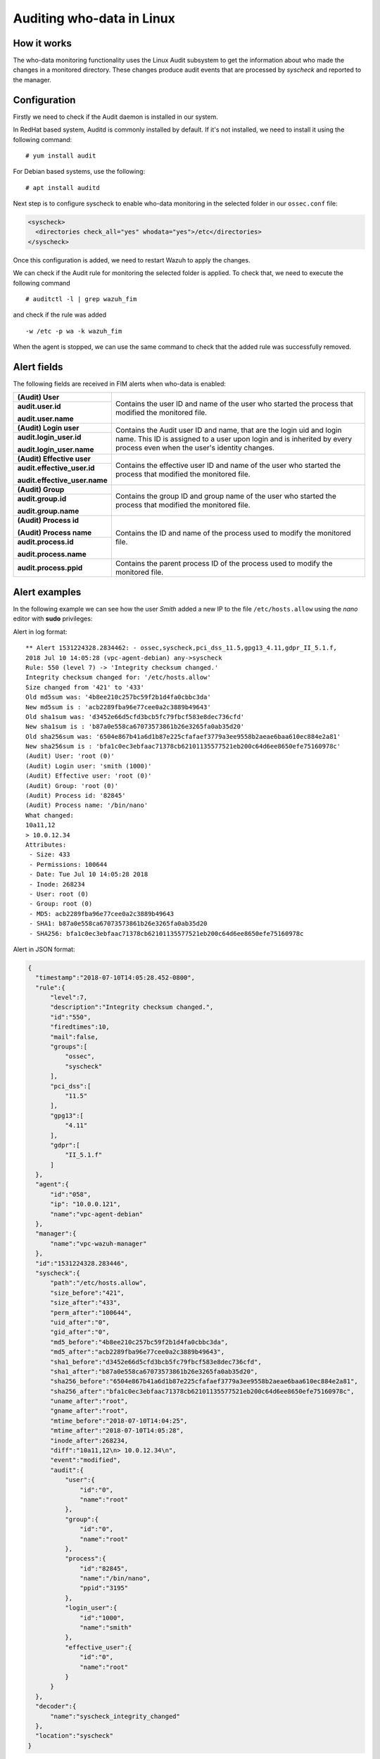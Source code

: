 .. Copyright (C) 2019 Wazuh, Inc.

.. _who-linux:

Auditing who-data in Linux
==========================

How it works
^^^^^^^^^^^^

The who-data monitoring functionality uses the Linux Audit subsystem to get the information about who made the changes in a monitored directory.
These changes produce audit events that are processed by *syscheck* and reported to the manager.

Configuration
^^^^^^^^^^^^^

Firstly we need to check if the Audit daemon is installed in our system.

In RedHat based system, Auditd is commonly installed by default. If it's not installed, we need to install it using the following command:
::

    # yum install audit

For Debian based systems, use the following:
::

    # apt install auditd

Next step is to configure syscheck to enable who-data monitoring in the selected folder in our ``ossec.conf`` file:

.. code-block:: xml

    <syscheck>
      <directories check_all="yes" whodata="yes">/etc</directories>
    </syscheck>

Once this configuration is added, we need to restart Wazuh to apply the changes.

We can check if the Audit rule for monitoring the selected folder is applied. To check that, we need to execute the following command
::

    # auditctl -l | grep wazuh_fim

and check if the rule was added
::

    -w /etc -p wa -k wazuh_fim

When the agent is stopped, we can use the same command to check that the added rule was successfully removed.

Alert fields
^^^^^^^^^^^^

The following fields are received in FIM alerts when who-data is enabled:

+------------------------------+--------------------------------------------------------------------------------------------------------------------+
| **(Audit) User**             | Contains the user ID and name of the user who started the process that modified the monitored file.                |
+------------------------------+                                                                                                                    +
| **audit.user.id**            |                                                                                                                    |
|                              |                                                                                                                    |
| **audit.user.name**          |                                                                                                                    |
+------------------------------+--------------------------------------------------------------------------------------------------------------------+
| **(Audit) Login user**       | Contains the Audit user ID and name, that are the login uid and login name.                                        |
+------------------------------+ This ID is assigned to a user upon login and is inherited by every process even when the user's identity changes.  +
| **audit.login_user.id**      |                                                                                                                    |
|                              |                                                                                                                    |
| **audit.login_user.name**    |                                                                                                                    |
+------------------------------+--------------------------------------------------------------------------------------------------------------------+
| **(Audit) Effective user**   | Contains the effective user ID and name of the user who started the process that modified the monitored file.      |
+------------------------------+                                                                                                                    +
| **audit.effective_user.id**  |                                                                                                                    |
|                              |                                                                                                                    |
| **audit.effective_user.name**|                                                                                                                    |
+------------------------------+--------------------------------------------------------------------------------------------------------------------+
| **(Audit) Group**            | Contains the group ID and group name of the user who started the process that modified the monitored file.         |
+------------------------------+                                                                                                                    +
| **audit.group.id**           |                                                                                                                    |
|                              |                                                                                                                    |
| **audit.group.name**         |                                                                                                                    |
+------------------------------+--------------------------------------------------------------------------------------------------------------------+
| **(Audit) Process id**       | Contains the ID and name of the process used to modify the monitored file.                                         |
|                              |                                                                                                                    |
| **(Audit) Process name**     |                                                                                                                    |
+------------------------------+                                                                                                                    +
| **audit.process.id**         |                                                                                                                    |
|                              |                                                                                                                    |
| **audit.process.name**       |                                                                                                                    |
+------------------------------+--------------------------------------------------------------------------------------------------------------------+
| **audit.process.ppid**       | Contains the parent process ID of the process used to modify the monitored file.                                   |
+------------------------------+--------------------------------------------------------------------------------------------------------------------+

Alert examples
^^^^^^^^^^^^^^

In the following example we can see how the user *Smith* added a new IP to the file ``/etc/hosts.allow`` using the *nano* editor with **sudo** privileges:


Alert in log format:

::

    ** Alert 1531224328.2834462: - ossec,syscheck,pci_dss_11.5,gpg13_4.11,gdpr_II_5.1.f,
    2018 Jul 10 14:05:28 (vpc-agent-debian) any->syscheck
    Rule: 550 (level 7) -> 'Integrity checksum changed.'
    Integrity checksum changed for: '/etc/hosts.allow'
    Size changed from '421' to '433'
    Old md5sum was: '4b8ee210c257bc59f2b1d4fa0cbbc3da'
    New md5sum is : 'acb2289fba96e77cee0a2c3889b49643'
    Old sha1sum was: 'd3452e66d5cfd3bcb5fc79fbcf583e8dec736cfd'
    New sha1sum is : 'b87a0e558ca67073573861b26e3265fa0ab35d20'
    Old sha256sum was: '6504e867b41a6d1b87e225cfafaef3779a3ee9558b2aeae6baa610ec884e2a81'
    New sha256sum is : 'bfa1c0ec3ebfaac71378cb62101135577521eb200c64d6ee8650efe75160978c'
    (Audit) User: 'root (0)'
    (Audit) Login user: 'smith (1000)'
    (Audit) Effective user: 'root (0)'
    (Audit) Group: 'root (0)'
    (Audit) Process id: '82845'
    (Audit) Process name: '/bin/nano'
    What changed:
    10a11,12
    > 10.0.12.34
    Attributes:
     - Size: 433
     - Permissions: 100644
     - Date: Tue Jul 10 14:05:28 2018
     - Inode: 268234
     - User: root (0)
     - Group: root (0)
     - MD5: acb2289fba96e77cee0a2c3889b49643
     - SHA1: b87a0e558ca67073573861b26e3265fa0ab35d20
     - SHA256: bfa1c0ec3ebfaac71378cb62101135577521eb200c64d6ee8650efe75160978c


Alert in JSON format:

.. code-block:: json

  {
    "timestamp":"2018-07-10T14:05:28.452-0800",
    "rule":{
        "level":7,
        "description":"Integrity checksum changed.",
        "id":"550",
        "firedtimes":10,
        "mail":false,
        "groups":[
            "ossec",
            "syscheck"
        ],
        "pci_dss":[
            "11.5"
        ],
        "gpg13":[
            "4.11"
        ],
        "gdpr":[
            "II_5.1.f"
        ]
    },
    "agent":{
        "id":"058",
        "ip": "10.0.0.121",
        "name":"vpc-agent-debian"
    },
    "manager":{
        "name":"vpc-wazuh-manager"
    },
    "id":"1531224328.283446",
    "syscheck":{
        "path":"/etc/hosts.allow",
        "size_before":"421",
        "size_after":"433",
        "perm_after":"100644",
        "uid_after":"0",
        "gid_after":"0",
        "md5_before":"4b8ee210c257bc59f2b1d4fa0cbbc3da",
        "md5_after":"acb2289fba96e77cee0a2c3889b49643",
        "sha1_before":"d3452e66d5cfd3bcb5fc79fbcf583e8dec736cfd",
        "sha1_after":"b87a0e558ca67073573861b26e3265fa0ab35d20",
        "sha256_before":"6504e867b41a6d1b87e225cfafaef3779a3ee9558b2aeae6baa610ec884e2a81",
        "sha256_after":"bfa1c0ec3ebfaac71378cb62101135577521eb200c64d6ee8650efe75160978c",
        "uname_after":"root",
        "gname_after":"root",
        "mtime_before":"2018-07-10T14:04:25",
        "mtime_after":"2018-07-10T14:05:28",
        "inode_after":268234,
        "diff":"10a11,12\n> 10.0.12.34\n",
        "event":"modified",
        "audit":{
            "user":{
                "id":"0",
                "name":"root"
            },
            "group":{
                "id":"0",
                "name":"root"
            },
            "process":{
                "id":"82845",
                "name":"/bin/nano",
                "ppid":"3195"
            },
            "login_user":{
                "id":"1000",
                "name":"smith"
            },
            "effective_user":{
                "id":"0",
                "name":"root"
            }
        }
    },
    "decoder":{
        "name":"syscheck_integrity_changed"
    },
    "location":"syscheck"
  }
